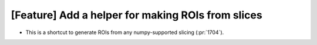 [Feature] Add a helper for making ROIs from slices
==================================================
* This is a shortcut to generate ROIs from any numpy-supported slicing (:pr:`1704`).

